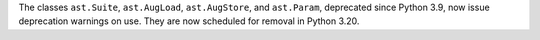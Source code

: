 The classes ``ast.Suite``, ``ast.AugLoad``, ``ast.AugStore``, and
``ast.Param``, deprecated since Python 3.9, now issue deprecation warnings
on use. They are now scheduled for removal in Python 3.20.
